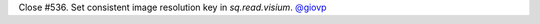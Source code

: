 Close #536. Set consistent image resolution key in `sq.read.visium`.
`@giovp <https://github.com/giovp>`__
